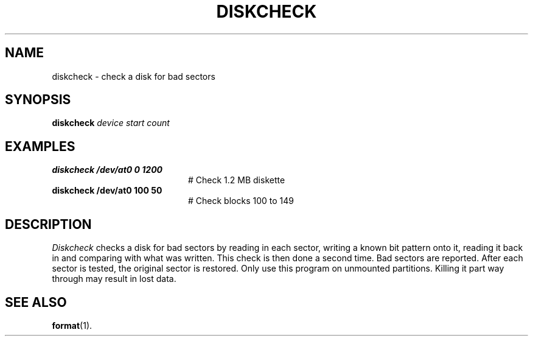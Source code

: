 .TH DISKCHECK 1
.SH NAME
diskcheck \- check a disk for bad sectors
.SH SYNOPSIS
\fBdiskcheck \fIdevice \fIstart \fIcount\fR
.br
.de FL
.TP
\\fB\\$1\\fR
\\$2
..
.de EX
.TP 20
\\fB\\$1\\fR
# \\$2
..
.SH EXAMPLES
.EX "diskcheck /dev/at0 0 1200" "Check 1.2 MB diskette"
.EX "diskcheck /dev/at0 100 50" "Check blocks 100 to 149"
.SH DESCRIPTION
.PP
\fIDiskcheck\fR checks a disk for bad sectors by reading in each sector,
writing a known bit pattern onto it, reading it back in and comparing with
what was written.  This check is then done a second time.  Bad sectors are 
reported.  After each sector is tested, the original sector is restored.
Only use this program on unmounted partitions.
Killing it part way through may result in lost data.
.SH "SEE ALSO"
.BR format (1).
